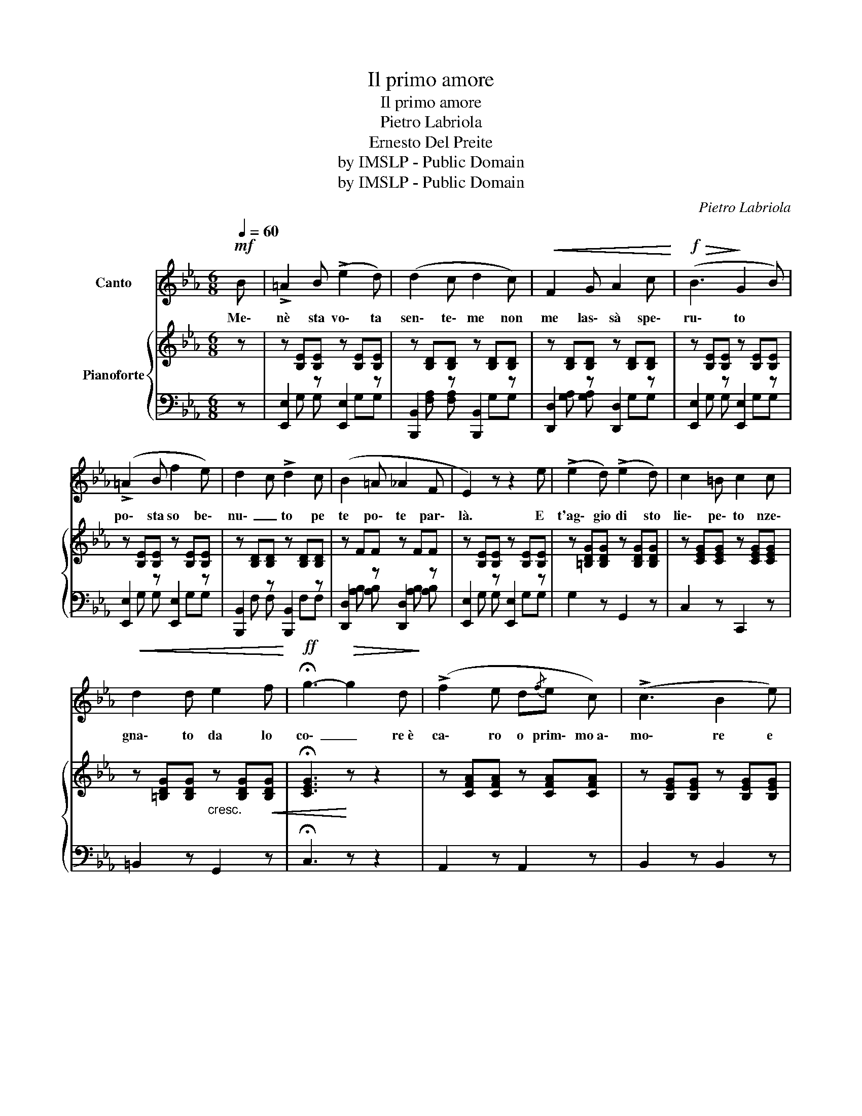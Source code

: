 X:1
T:Il primo amore
T:Il primo amore
T:Pietro Labriola
T:Ernesto Del Preite
T:by IMSLP - Public Domain
T:by IMSLP - Public Domain
C:Pietro Labriola
Z:Ernesto Del Preite
Z:by IMSLP - Public Domain
%%score 1 { 2 | ( 3 4 ) }
L:1/8
Q:1/4=60
M:6/8
K:Eb
V:1 treble nm="Canto"
V:2 treble nm="Pianoforte"
V:3 bass 
V:4 bass 
V:1
!mf! B | !>!=A2 B (!>!e2 d) | (d2 c d2 c) |!<(! F2 G A2 c!<)! |!f!!>(! (B3!>)! G2 B) | %5
w: Me\-|nè sta vo\- ta|sen\- te\- me non|me las\- sà spe\-|ru\- to *|
 (!>!=A2 B f2 e) | d2 c !>!d2 c | (B2 =A _A2 F | E2) z z2 e | (!>!e2 d) (!>!e2 d) | c2 =B c2 c | %11
w: po\- sta so be\-|nu\- _ to pe|te po\- te par\-|là. E|t'ag\- gio di sto|lie\- pe\- to nze\-|
!<(! d2 d e2 f!<)! |!ff! !fermata!g3-!>(! g2 d!>)! | (!>!f2 e d{/f}e c) | (!>!c3 B2 e) | %15
w: gna\- to da lo|co\- _ re~è|ca\- ro o prim\- mo~a\-|mo\- re e|
 (!>!d2 _A) c2 B | G2 z z2 e | (!>!e2 d) (!>!e2 d) | (c2 =B c2 c) |!<(! d2 d e2 f!<)! | %20
w: non se po scor\-|dà e|t'ag\- gio di sto|lie\- pe\- to nze\-|gna\- to da lo|
 !fermata!g3-!>(! (g2 d!>)! | !>!f2 e) (d{/f}e c | !>!c2 =A B2 e) | (!>!d2 A c2 B) | E2 z z2 z | %25
w: co\- _ re~è|ca\- ro o prim\- mo~a\-|mo\- _ re e|non se po scor\-|dà!|
 z6 | z6 | z6 | z6!D.C.! |] %29
w: ||||
V:2
 z | z [B,E][B,E] z [B,E][B,E] | z [B,D][B,D] z [B,D][B,D] | z [B,D][B,D] z [B,D][B,D] | %4
 z [B,E][B,E] z [B,E][B,E] | z [B,E][B,E] z [B,E][B,E] | z [B,D][B,D] z [B,D][B,D] | z FF z FF | %8
 z [B,E][B,E] z [B,E][B,E] | z [=B,DG][B,DG] z [B,DG][B,DG] | z [CEG][CEG] z [CEG][CEG] | %11
 z [=B,DG][B,DG]"_cresc." z [B,DG]!<(![B,DG] | !fermata![CEG]3!<)! z z2 | %13
 z [CFA][CFA] z [CFA][CFA] | z [B,EG][B,EG] z [B,EG][B,EG] | z [B,DF][B,DF] z [B,DF][B,DF] | %16
 z [B,EG][B,EG] z [B,EG][B,EG] | z [=B,DG][B,DG] z [B,DG][B,DG] | z [CEG][CEG] z [CEG][CEG] | %19
!<(! z [=B,DG][B,DG] z [B,DG][B,DG]!<)! | !fermata![CEG]3 z z2 | z!p! [CFA][CFA] z [CFA][CFA] | %22
 z [B,EG][B,EG] z [B,EG][B,EG] | z [B,DF][B,DF] z [B,DF][B,DF] | [B,EG]2 (e' f'e') z | %25
!mf! d'2 c' (c'd'c') | b2 (g bc'b) | (afg agf) | e2 z z2 !fermata!z |] %29
V:3
 z | [E,,E,]2 z [E,,E,]2 z | [B,,,B,,]2 z [B,,,B,,]2 z | [D,,D,]2 z [D,,D,]2 z | %4
 [E,,E,]2 z [E,,E,]2 z | [E,,E,]2 z [E,,E,]2 z | [B,,,B,,]2 z [B,,,B,,]2 z | %7
 [D,,D,]2 z [D,,D,]2 z | [E,,E,]2 z [E,,E,]2 z | G,2 z G,,2 z | C,2 z C,,2 z | =B,,2 z G,,2 z | %12
 !fermata!C,3 z z2 | A,,2 z A,,2 z | B,,2 z B,,2 z | [B,,,B,,]2 z [B,,,B,,]2 z | %16
 [E,,E,]2 z [E,,E,]2 z | G,2 z G,,2 z | C,2 z C,,2 z | =B,,2 z G,,2 z | C,3 z z2 | A,,2 z A,,2 z | %22
 B,,2 z B,,2 z | [B,,,B,,]2 z [B,,,B,,]2 z | [E,,E,]B,,G,, E,,2 z | %25
 A,,[C,F,A,][C,F,A,] A,,[C,F,A,][C,F,A,] | B,,[E,G,B,][E,G,B,] B,,[E,G,B,][E,G,B,] | %27
 B,,[D,F,B,][D,F,B,] B,,[D,F,B,][D,F,B,] | E,B,,G,, E,,2 !fermata!z |] %29
V:4
 x | x G, G, x G,G, | x [F,A,] [F,A,] x G,G, | x [G,A,] [G,A,] x G,G, | x G, G, x G,G, | %5
 x G, G, x G,G, | x F, F, x F,F, | x [A,B,] [A,B,] x [A,B,] [A,B,] | x G, G, x G,G, | x6 | x6 | %11
 x6 | x6 | x6 | x6 | x6 | x6 | x6 | x6 | x6 | x6 | x6 | x6 | x6 | x6 | x6 | x6 | x6 | x6 |] %29


